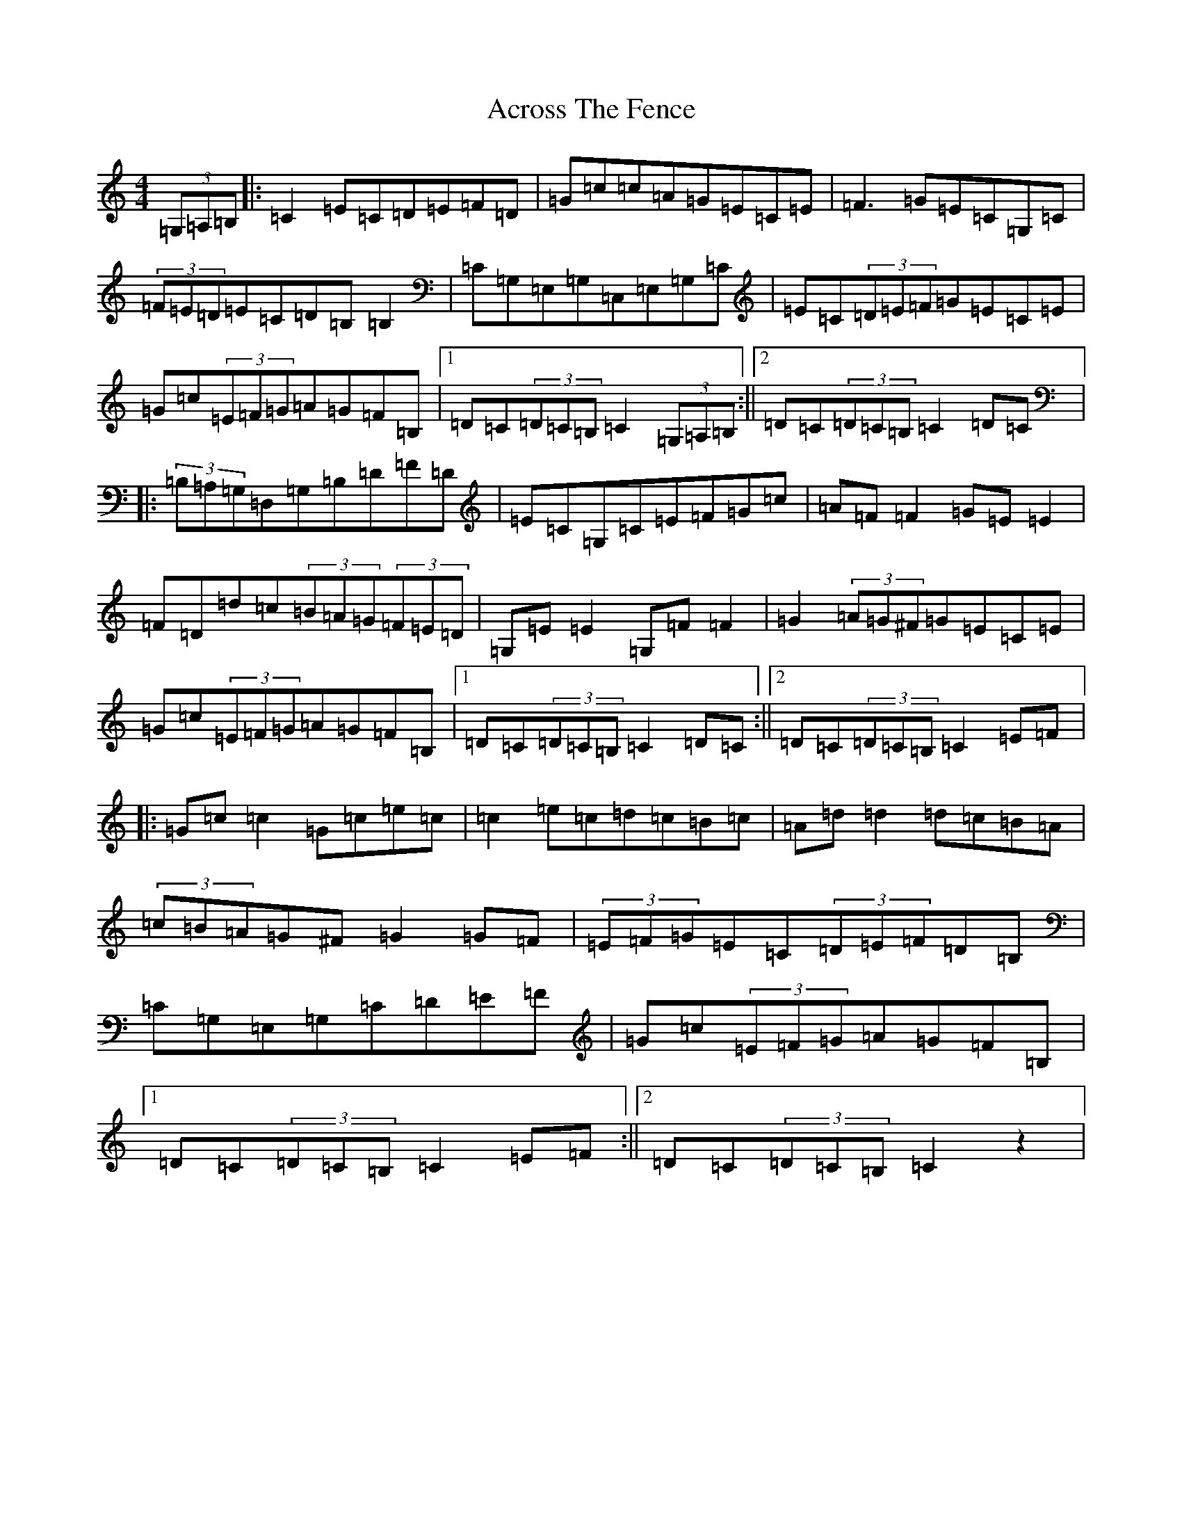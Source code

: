 X: 311
T: Across The Fence
S: https://thesession.org/tunes/1294#setting1294
Z: G Major
R: hornpipe
M:4/4
L:1/8
K: C Major
(3=G,=A,=B,|:=C2=E=C=D=E=F=D|=G=c=c=A=G=E=C=E|=F3=G=E=C=G,=C|(3=F=E=D=E=C=D=B,=B,2|=C=G,=E,=G,=C,=E,=G,=C|=E=C(3=D=E=F=G=E=C=E|=G=c(3=E=F=G=A=G=F=B,|1=D=C(3=D=C=B,=C2(3=G,=A,=B,:||2=D=C(3=D=C=B,=C2=D=C|:(3=B,=A,=G,=D,=G,=B,=D=F=D|=E=C=G,=C=E=F=G=c|=A=F=F2=G=E=E2|=F=D=d=c(3=B=A=G(3=F=E=D|=G,=E=E2=G,=F=F2|=G2(3=A=G^F=G=E=C=E|=G=c(3=E=F=G=A=G=F=B,|1=D=C(3=D=C=B,=C2=D=C:||2=D=C(3=D=C=B,=C2=E=F|:=G=c=c2=G=c=e=c|=c2=e=c=d=c=B=c|=A=d=d2=d=c=B=A|(3=c=B=A=G^F=G2=G=F|(3=E=F=G=E=C(3=D=E=F=D=B,|=C=G,=E,=G,=C=D=E=F|=G=c(3=E=F=G=A=G=F=B,|1=D=C(3=D=C=B,=C2=E=F:||2=D=C(3=D=C=B,=C2z2|